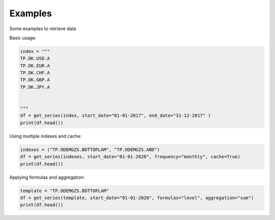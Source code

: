 Examples 
====================

Some examples to retrieve data 


Basic usage:

.. code-block:: python


    index = """
    TP.DK.USD.A
    TP.DK.EUR.A
    TP.DK.CHF.A
    TP.DK.GBP.A
    TP.DK.JPY.A


    """
    df = get_series(index, start_date="01-01-2017", end_date="31-12-2017" )
    print(df.head())



Using multiple indexes and cache:

.. code-block:: python

    indexes = ("TP.ODEMGZS.BDTTOPLAM", "TP.ODEMGZS.ABD")
    df = get_series(indexes, start_date="01-01-2020", frequency="monthly", cache=True)
    print(df.head())

Applying formulas and aggregation:

.. code-block:: python

    template = "TP.ODEMGZS.BDTTOPLAM"
    df = get_series(template, start_date="01-01-2020", formulas="level", aggregation="sum")
    print(df.head())